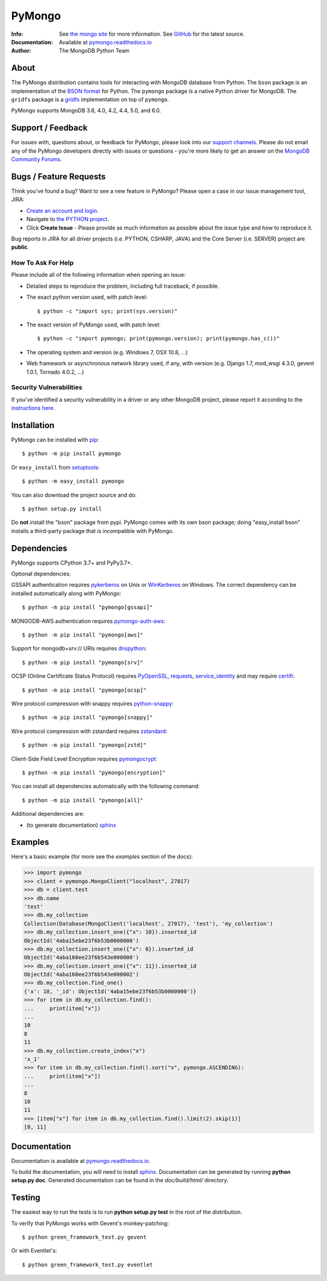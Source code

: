 =======
PyMongo
=======
:Info: See `the mongo site <http://www.mongodb.org>`_ for more information. See `GitHub <http://github.com/mongodb/mongo-python-driver>`_ for the latest source.
:Documentation: Available at `pymongo.readthedocs.io <https://pymongo.readthedocs.io/en/stable/>`_
:Author: The MongoDB Python Team

About
=====

The PyMongo distribution contains tools for interacting with MongoDB
database from Python.  The ``bson`` package is an implementation of
the `BSON format <http://bsonspec.org>`_ for Python. The ``pymongo``
package is a native Python driver for MongoDB. The ``gridfs`` package
is a `gridfs
<https://github.com/mongodb/specifications/blob/master/source/gridfs/gridfs-spec.rst/>`_
implementation on top of ``pymongo``.

PyMongo supports MongoDB 3.6, 4.0, 4.2, 4.4, 5.0, and 6.0.

Support / Feedback
==================

For issues with, questions about, or feedback for PyMongo, please look into
our `support channels <https://support.mongodb.com/welcome>`_. Please
do not email any of the PyMongo developers directly with issues or
questions - you're more likely to get an answer on the `MongoDB Community
Forums <https://developer.mongodb.com/community/forums/tag/python-driver>`_.

Bugs / Feature Requests
=======================

Think you’ve found a bug? Want to see a new feature in PyMongo? Please open a
case in our issue management tool, JIRA:

- `Create an account and login <https://jira.mongodb.org>`_.
- Navigate to `the PYTHON project <https://jira.mongodb.org/browse/PYTHON>`_.
- Click **Create Issue** - Please provide as much information as possible about the issue type and how to reproduce it.

Bug reports in JIRA for all driver projects (i.e. PYTHON, CSHARP, JAVA) and the
Core Server (i.e. SERVER) project are **public**.

How To Ask For Help
-------------------

Please include all of the following information when opening an issue:

- Detailed steps to reproduce the problem, including full traceback, if possible.
- The exact python version used, with patch level::

  $ python -c "import sys; print(sys.version)"

- The exact version of PyMongo used, with patch level::

  $ python -c "import pymongo; print(pymongo.version); print(pymongo.has_c())"

- The operating system and version (e.g. Windows 7, OSX 10.8, ...)
- Web framework or asynchronous network library used, if any, with version (e.g.
  Django 1.7, mod_wsgi 4.3.0, gevent 1.0.1, Tornado 4.0.2, ...)

Security Vulnerabilities
------------------------

If you’ve identified a security vulnerability in a driver or any other
MongoDB project, please report it according to the `instructions here
<https://www.mongodb.com/docs/manual/tutorial/create-a-vulnerability-report/>`_.

Installation
============

PyMongo can be installed with `pip <http://pypi.python.org/pypi/pip>`_::

  $ python -m pip install pymongo

Or ``easy_install`` from
`setuptools <http://pypi.python.org/pypi/setuptools>`_::

  $ python -m easy_install pymongo

You can also download the project source and do::

  $ python setup.py install

Do **not** install the "bson" package from pypi. PyMongo comes with its own
bson package; doing "easy_install bson" installs a third-party package that
is incompatible with PyMongo.

Dependencies
============

PyMongo supports CPython 3.7+ and PyPy3.7+.

Optional dependencies:

GSSAPI authentication requires `pykerberos
<https://pypi.python.org/pypi/pykerberos>`_ on Unix or `WinKerberos
<https://pypi.python.org/pypi/winkerberos>`_ on Windows. The correct
dependency can be installed automatically along with PyMongo::

  $ python -m pip install "pymongo[gssapi]"

MONGODB-AWS authentication requires `pymongo-auth-aws
<https://pypi.org/project/pymongo-auth-aws/>`_::

  $ python -m pip install "pymongo[aws]"

Support for mongodb+srv:// URIs requires `dnspython
<https://pypi.python.org/pypi/dnspython>`_::

  $ python -m pip install "pymongo[srv]"

OCSP (Online Certificate Status Protocol) requires `PyOpenSSL
<https://pypi.org/project/pyOpenSSL/>`_, `requests
<https://pypi.org/project/requests/>`_, `service_identity
<https://pypi.org/project/service_identity/>`_ and may
require `certifi
<https://pypi.python.org/pypi/certifi>`_::

  $ python -m pip install "pymongo[ocsp]"

Wire protocol compression with snappy requires `python-snappy
<https://pypi.org/project/python-snappy>`_::

  $ python -m pip install "pymongo[snappy]"

Wire protocol compression with zstandard requires `zstandard
<https://pypi.org/project/zstandard>`_::

  $ python -m pip install "pymongo[zstd]"

Client-Side Field Level Encryption requires `pymongocrypt
<https://pypi.org/project/pymongocrypt/>`_::

  $ python -m pip install "pymongo[encryption]"

You can install all dependencies automatically with the following
command::

  $ python -m pip install "pymongo[all]"

Additional dependencies are:

- (to generate documentation) sphinx_

Examples
========
Here's a basic example (for more see the *examples* section of the docs):

.. code-block:: python

  >>> import pymongo
  >>> client = pymongo.MongoClient("localhost", 27017)
  >>> db = client.test
  >>> db.name
  'test'
  >>> db.my_collection
  Collection(Database(MongoClient('localhost', 27017), 'test'), 'my_collection')
  >>> db.my_collection.insert_one({"x": 10}).inserted_id
  ObjectId('4aba15ebe23f6b53b0000000')
  >>> db.my_collection.insert_one({"x": 8}).inserted_id
  ObjectId('4aba160ee23f6b543e000000')
  >>> db.my_collection.insert_one({"x": 11}).inserted_id
  ObjectId('4aba160ee23f6b543e000002')
  >>> db.my_collection.find_one()
  {'x': 10, '_id': ObjectId('4aba15ebe23f6b53b0000000')}
  >>> for item in db.my_collection.find():
  ...     print(item["x"])
  ...
  10
  8
  11
  >>> db.my_collection.create_index("x")
  'x_1'
  >>> for item in db.my_collection.find().sort("x", pymongo.ASCENDING):
  ...     print(item["x"])
  ...
  8
  10
  11
  >>> [item["x"] for item in db.my_collection.find().limit(2).skip(1)]
  [8, 11]

Documentation
=============

Documentation is available at `pymongo.readthedocs.io <https://pymongo.readthedocs.io/en/stable/>`_.

To build the documentation, you will need to install sphinx_.
Documentation can be generated by running **python
setup.py doc**. Generated documentation can be found in the
*doc/build/html/* directory.

Testing
=======

The easiest way to run the tests is to run **python setup.py test** in
the root of the distribution.

To verify that PyMongo works with Gevent's monkey-patching::

    $ python green_framework_test.py gevent

Or with Eventlet's::

    $ python green_framework_test.py eventlet

.. _sphinx: https://www.sphinx-doc.org/en/master/
